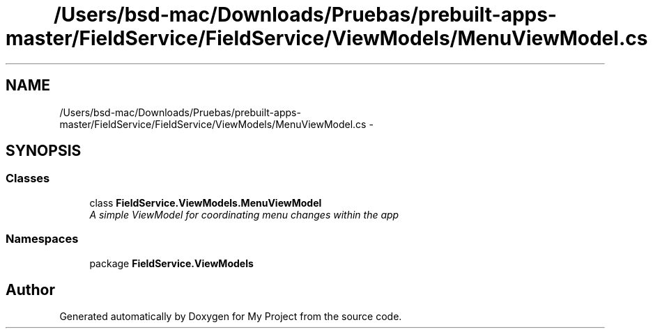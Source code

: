 .TH "/Users/bsd-mac/Downloads/Pruebas/prebuilt-apps-master/FieldService/FieldService/ViewModels/MenuViewModel.cs" 3 "Tue Jul 1 2014" "My Project" \" -*- nroff -*-
.ad l
.nh
.SH NAME
/Users/bsd-mac/Downloads/Pruebas/prebuilt-apps-master/FieldService/FieldService/ViewModels/MenuViewModel.cs \- 
.SH SYNOPSIS
.br
.PP
.SS "Classes"

.in +1c
.ti -1c
.RI "class \fBFieldService\&.ViewModels\&.MenuViewModel\fP"
.br
.RI "\fIA simple ViewModel for coordinating menu changes within the app \fP"
.in -1c
.SS "Namespaces"

.in +1c
.ti -1c
.RI "package \fBFieldService\&.ViewModels\fP"
.br
.in -1c
.SH "Author"
.PP 
Generated automatically by Doxygen for My Project from the source code\&.
